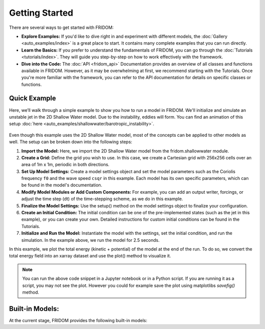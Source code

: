 Getting Started
===============

There are several ways to get started with FRIDOM:

- **Explore Examples:** If you'd like to dive right in and experiment with different models, the :doc:`Gallery <auto_examples/index>` is a great place to start. It contains many complete examples that you can run directly.

- **Learn the Basics:** If you prefer to understand the fundamentals of FRIDOM, you can go through the :doc:`Tutorials <tutorials/index>`. They will guide you step-by-step on how to work effectively with the framework.

- **Dive into the Code:** The :doc:`API <fridom_api>` Documentation provides an overview of all classes and functions available in FRIDOM. However, as it may be overwhelming at first, we recommend starting with the Tutorials. Once you're more familiar with the framework, you can refer to the API documentation for details on specific classes or functions.

Quick Example
-------------

Here, we’ll walk through a simple example to show you how to run a model in FRIDOM. We'll initialize and simulate an unstable jet in the 2D Shallow Water model. Due to the instability, eddies will form. You can find an animation of this setup :doc:`here <auto_examples/shallowwater/barotropic_instability>`.

.. code-block:: python
    :caption: Running the 2D Shallow Water Model

    import fridom.shallowwater as sw

    # Create the grid and model settings
    grid = sw.grid.cartesian.Grid(N=(256,256), L=(1,1), periodic_bounds=(True, True))
    mset = sw.ModelSettings(grid=grid, f0=1, csqr=1)
    mset.time_stepper.dt = 0.7e-3
    mset.setup()

    # Create the initial condition
    z = sw.initial_conditions.Jet(mset, width=0.1, wavenum=2, waveamp=0.05)

    # Create the model and run it
    model = sw.Model(mset)
    model.z = z  # set the initial condition
    model.run(runlen=2.5)

    # Plot the final total energy (kinetic + potential)
    model.z.etot.xr.plot(cmap="RdBu_r")

.. figure:: _static/tutorials/getting_started/shallow_water_example.png
   :width: 60%
   :align: center

Even though this example uses the 2D Shallow Water model, most of the concepts can be applied to other models as well. The setup can be broken down into the following steps:

1. **Import the Model:** Here, we import the 2D Shallow Water model from the fridom.shallowwater module.
2. **Create a Grid:** Define the grid you wish to use. In this case, we create a Cartesian grid with 256x256 cells over an area of 1m x 1m, periodic in both directions.
3. **Set Up Model Settings:** Create a model settings object and set the model parameters such as the Coriolis frequency ``f0`` and the wave speed ``csqr`` in this example. Each model has its own specific parameters, which can be found in the model's documentation.
4. **Modify Model Modules or Add Custom Components:** For example, you can add an output writer, forcings, or adjust the time step (dt) of the time-stepping scheme, as we do in this example.
5. **Finalize the Model Settings:** Use the setup() method on the model settings object to finalize your configuration.
6. **Create an Initial Condition:** The initial condition can be one of the pre-implemented states (such as the jet in this example), or you can create your own. Detailed instructions for custom initial conditions can be found in the Tutorials.
7. **Initialize and Run the Model:** Instantiate the model with the settings, set the initial condition, and run the simulation. In the example above, we run the model for 2.5 seconds.

In this example, we plot the total energy (kinetic + potential) of the model at the end of the run. To do so, we convert the total energy field into an xarray dataset and use the plot() method to visualize it.

.. note::
    You can run the above code snippet in a Jupyter notebook or in a Python script. If you are running it as a script, you may not see the plot. However you could for example save the plot using matplotlibs `savefig()` method.


Built-in Models:
----------------
At the current stage, FRIDOM provides the following built-in models:

.. grid:: 1 2 2 1
    :margin: 4 4 0 0
    :gutter: 2

    .. grid-item-card::  2D Shallow Water Model
        :link: auto_api/fridom.shallowwater
        :link-type: doc

        A two dimensional rotating shallow water model.

    .. grid-item-card::  3D Nonhydrostatic Model
        :link: auto_api/fridom.nonhydrostatic
        :link-type: doc

        A three dimensional nonhydrostatic model for simulating incompressible flow.


